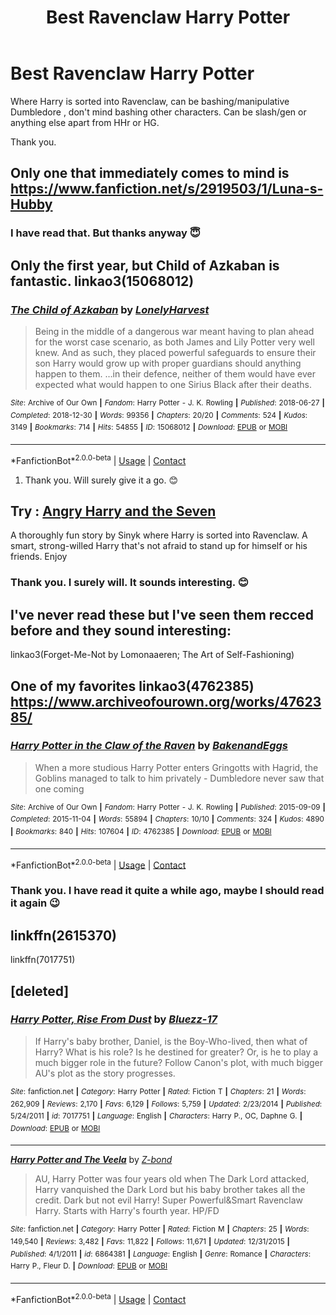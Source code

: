 #+TITLE: Best Ravenclaw Harry Potter

* Best Ravenclaw Harry Potter
:PROPERTIES:
:Author: sevrina-prince
:Score: 12
:DateUnix: 1601982802.0
:DateShort: 2020-Oct-06
:FlairText: Request
:END:
Where Harry is sorted into Ravenclaw, can be bashing/manipulative Dumbledore , don't mind bashing other characters. Can be slash/gen or anything else apart from HHr or HG.

Thank you.


** Only one that immediately comes to mind is [[https://www.fanfiction.net/s/2919503/1/Luna-s-Hubby]]
:PROPERTIES:
:Author: HairyHorux
:Score: 4
:DateUnix: 1601992016.0
:DateShort: 2020-Oct-06
:END:

*** I have read that. But thanks anyway 😇
:PROPERTIES:
:Author: sevrina-prince
:Score: 2
:DateUnix: 1602003723.0
:DateShort: 2020-Oct-06
:END:


** Only the first year, but Child of Azkaban is fantastic. linkao3(15068012)
:PROPERTIES:
:Author: hrmdurr
:Score: 3
:DateUnix: 1601992062.0
:DateShort: 2020-Oct-06
:END:

*** [[https://archiveofourown.org/works/15068012][*/The Child of Azkaban/*]] by [[https://www.archiveofourown.org/users/LonelyHarvest/pseuds/LonelyHarvest][/LonelyHarvest/]]

#+begin_quote
  Being in the middle of a dangerous war meant having to plan ahead for the worst case scenario, as both James and Lily Potter very well knew. And as such, they placed powerful safeguards to ensure their son Harry would grow up with proper guardians should anything happen to them. ...in their defence, neither of them would have ever expected what would happen to one Sirius Black after their deaths.
#+end_quote

^{/Site/:} ^{Archive} ^{of} ^{Our} ^{Own} ^{*|*} ^{/Fandom/:} ^{Harry} ^{Potter} ^{-} ^{J.} ^{K.} ^{Rowling} ^{*|*} ^{/Published/:} ^{2018-06-27} ^{*|*} ^{/Completed/:} ^{2018-12-30} ^{*|*} ^{/Words/:} ^{99356} ^{*|*} ^{/Chapters/:} ^{20/20} ^{*|*} ^{/Comments/:} ^{524} ^{*|*} ^{/Kudos/:} ^{3149} ^{*|*} ^{/Bookmarks/:} ^{714} ^{*|*} ^{/Hits/:} ^{54855} ^{*|*} ^{/ID/:} ^{15068012} ^{*|*} ^{/Download/:} ^{[[https://archiveofourown.org/downloads/15068012/The%20Child%20of%20Azkaban.epub?updated_at=1597980604][EPUB]]} ^{or} ^{[[https://archiveofourown.org/downloads/15068012/The%20Child%20of%20Azkaban.mobi?updated_at=1597980604][MOBI]]}

--------------

*FanfictionBot*^{2.0.0-beta} | [[https://github.com/FanfictionBot/reddit-ffn-bot/wiki/Usage][Usage]] | [[https://www.reddit.com/message/compose?to=tusing][Contact]]
:PROPERTIES:
:Author: FanfictionBot
:Score: 3
:DateUnix: 1601992077.0
:DateShort: 2020-Oct-06
:END:

**** Thank you. Will surely give it a go. 😊
:PROPERTIES:
:Author: sevrina-prince
:Score: 2
:DateUnix: 1602003765.0
:DateShort: 2020-Oct-06
:END:


** Try : [[https://www.fanfiction.net/s/9750991/1/Angry-Harry-and-the-Seven][Angry Harry and the Seven]]

A thoroughly fun story by Sinyk where Harry is sorted into Ravenclaw. A smart, strong-willed Harry that's not afraid to stand up for himself or his friends. Enjoy
:PROPERTIES:
:Author: urlias
:Score: 3
:DateUnix: 1601999807.0
:DateShort: 2020-Oct-06
:END:

*** Thank you. I surely will. It sounds interesting. 😊
:PROPERTIES:
:Author: sevrina-prince
:Score: 2
:DateUnix: 1602003814.0
:DateShort: 2020-Oct-06
:END:


** I've never read these but I've seen them recced before and they sound interesting:

linkao3(Forget-Me-Not by Lomonaaeren; The Art of Self-Fashioning)
:PROPERTIES:
:Author: sailingg
:Score: 3
:DateUnix: 1602015370.0
:DateShort: 2020-Oct-06
:END:


** One of my favorites linkao3(4762385) [[https://www.archiveofourown.org/works/4762385/]]
:PROPERTIES:
:Author: copperpeony
:Score: 2
:DateUnix: 1602012504.0
:DateShort: 2020-Oct-06
:END:

*** [[https://archiveofourown.org/works/4762385][*/Harry Potter in the Claw of the Raven/*]] by [[https://www.archiveofourown.org/users/BakenandEggs/pseuds/BakenandEggs][/BakenandEggs/]]

#+begin_quote
  When a more studious Harry Potter enters Gringotts with Hagrid, the Goblins managed to talk to him privately - Dumbledore never saw that one coming
#+end_quote

^{/Site/:} ^{Archive} ^{of} ^{Our} ^{Own} ^{*|*} ^{/Fandom/:} ^{Harry} ^{Potter} ^{-} ^{J.} ^{K.} ^{Rowling} ^{*|*} ^{/Published/:} ^{2015-09-09} ^{*|*} ^{/Completed/:} ^{2015-11-04} ^{*|*} ^{/Words/:} ^{55894} ^{*|*} ^{/Chapters/:} ^{10/10} ^{*|*} ^{/Comments/:} ^{324} ^{*|*} ^{/Kudos/:} ^{4890} ^{*|*} ^{/Bookmarks/:} ^{840} ^{*|*} ^{/Hits/:} ^{107604} ^{*|*} ^{/ID/:} ^{4762385} ^{*|*} ^{/Download/:} ^{[[https://archiveofourown.org/downloads/4762385/Harry%20Potter%20in%20the%20Claw.epub?updated_at=1601925360][EPUB]]} ^{or} ^{[[https://archiveofourown.org/downloads/4762385/Harry%20Potter%20in%20the%20Claw.mobi?updated_at=1601925360][MOBI]]}

--------------

*FanfictionBot*^{2.0.0-beta} | [[https://github.com/FanfictionBot/reddit-ffn-bot/wiki/Usage][Usage]] | [[https://www.reddit.com/message/compose?to=tusing][Contact]]
:PROPERTIES:
:Author: FanfictionBot
:Score: 2
:DateUnix: 1602012520.0
:DateShort: 2020-Oct-06
:END:


*** Thank you. I have read it quite a while ago, maybe I should read it again 😉
:PROPERTIES:
:Author: sevrina-prince
:Score: 1
:DateUnix: 1602012680.0
:DateShort: 2020-Oct-06
:END:


** linkffn(2615370)

linkffn(7017751)
:PROPERTIES:
:Author: Snowy-Phoenix
:Score: 2
:DateUnix: 1602022826.0
:DateShort: 2020-Oct-07
:END:


** [deleted]
:PROPERTIES:
:Score: 1
:DateUnix: 1602022226.0
:DateShort: 2020-Oct-07
:END:

*** [[https://www.fanfiction.net/s/7017751/1/][*/Harry Potter, Rise From Dust/*]] by [[https://www.fanfiction.net/u/2821247/Bluezz-17][/Bluezz-17/]]

#+begin_quote
  If Harry's baby brother, Daniel, is the Boy-Who-lived, then what of Harry? What is his role? Is he destined for greater? Or, is he to play a much bigger role in the future? Follow Canon's plot, with much bigger AU's plot as the story progresses.
#+end_quote

^{/Site/:} ^{fanfiction.net} ^{*|*} ^{/Category/:} ^{Harry} ^{Potter} ^{*|*} ^{/Rated/:} ^{Fiction} ^{T} ^{*|*} ^{/Chapters/:} ^{21} ^{*|*} ^{/Words/:} ^{262,909} ^{*|*} ^{/Reviews/:} ^{2,170} ^{*|*} ^{/Favs/:} ^{6,129} ^{*|*} ^{/Follows/:} ^{5,759} ^{*|*} ^{/Updated/:} ^{2/23/2014} ^{*|*} ^{/Published/:} ^{5/24/2011} ^{*|*} ^{/id/:} ^{7017751} ^{*|*} ^{/Language/:} ^{English} ^{*|*} ^{/Characters/:} ^{Harry} ^{P.,} ^{OC,} ^{Daphne} ^{G.} ^{*|*} ^{/Download/:} ^{[[http://www.ff2ebook.com/old/ffn-bot/index.php?id=7017751&source=ff&filetype=epub][EPUB]]} ^{or} ^{[[http://www.ff2ebook.com/old/ffn-bot/index.php?id=7017751&source=ff&filetype=mobi][MOBI]]}

--------------

[[https://www.fanfiction.net/s/6864381/1/][*/Harry Potter and The Veela/*]] by [[https://www.fanfiction.net/u/2615370/Z-bond][/Z-bond/]]

#+begin_quote
  AU, Harry Potter was four years old when The Dark Lord attacked, Harry vanquished the Dark Lord but his baby brother takes all the credit. Dark but not evil Harry! Super Powerful&Smart Ravenclaw Harry. Starts with Harry's fourth year. HP/FD
#+end_quote

^{/Site/:} ^{fanfiction.net} ^{*|*} ^{/Category/:} ^{Harry} ^{Potter} ^{*|*} ^{/Rated/:} ^{Fiction} ^{M} ^{*|*} ^{/Chapters/:} ^{25} ^{*|*} ^{/Words/:} ^{149,540} ^{*|*} ^{/Reviews/:} ^{3,482} ^{*|*} ^{/Favs/:} ^{11,822} ^{*|*} ^{/Follows/:} ^{11,671} ^{*|*} ^{/Updated/:} ^{12/31/2015} ^{*|*} ^{/Published/:} ^{4/1/2011} ^{*|*} ^{/id/:} ^{6864381} ^{*|*} ^{/Language/:} ^{English} ^{*|*} ^{/Genre/:} ^{Romance} ^{*|*} ^{/Characters/:} ^{Harry} ^{P.,} ^{Fleur} ^{D.} ^{*|*} ^{/Download/:} ^{[[http://www.ff2ebook.com/old/ffn-bot/index.php?id=6864381&source=ff&filetype=epub][EPUB]]} ^{or} ^{[[http://www.ff2ebook.com/old/ffn-bot/index.php?id=6864381&source=ff&filetype=mobi][MOBI]]}

--------------

*FanfictionBot*^{2.0.0-beta} | [[https://github.com/FanfictionBot/reddit-ffn-bot/wiki/Usage][Usage]] | [[https://www.reddit.com/message/compose?to=tusing][Contact]]
:PROPERTIES:
:Author: FanfictionBot
:Score: 1
:DateUnix: 1602022247.0
:DateShort: 2020-Oct-07
:END:
